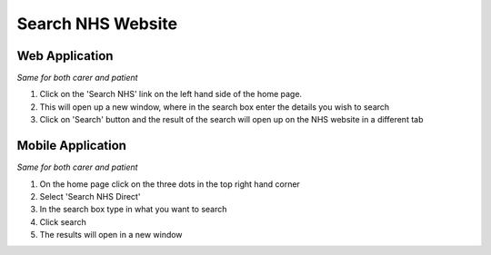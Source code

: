 ===================
Search NHS Website
===================

--------------------
Web Application
--------------------

*Same for both carer and patient*

1. Click on the 'Search NHS' link on the left hand side of the home page.

2. This will open up a new window, where in the search box enter the details you wish to search

3. Click on 'Search' button and the result of the search will open up on the NHS website in a different tab

--------------------
Mobile Application
--------------------
*Same for both carer and patient*


1. On the home page click on the three dots in the top right hand corner

2. Select 'Search NHS Direct'

3. In the search box type in what you want to search

4. Click search

5. The results will open in a new window

